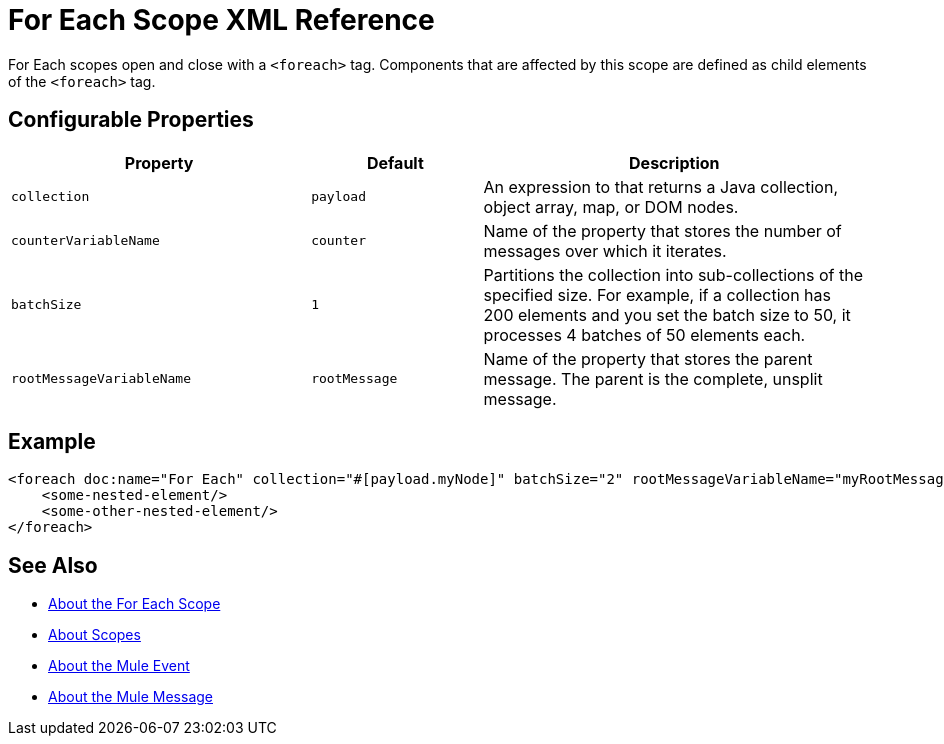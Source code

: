 = For Each Scope XML Reference

For Each scopes open and close with a `<foreach>` tag. Components that are affected by this scope are defined as child elements of the `<foreach>` tag.

== Configurable Properties

[%header,cols="35,20,45"]
|===
|Property | Default | Description
| `collection`
| `payload`
| An expression to that returns a Java collection, object array, map, or DOM
 nodes.

| `counterVariableName`
| `counter`
| Name of the property that stores the number of messages over which it iterates.

| `batchSize`
| `1`
| Partitions the collection into sub-collections of the specified
 size. For example, if a collection has 200 elements and you set the batch size to 50, it processes 4 batches of 50 elements each.

| `rootMessageVariableName`
| `rootMessage`
| Name of the property that stores the parent message. The parent is the complete, unsplit message.
|===


== Example

[source,xml,linenums]
----
<foreach doc:name="For Each" collection="#[payload.myNode]" batchSize="2" rootMessageVariableName="myRootMessage" counterVariableName="myCounter">
    <some-nested-element/>
    <some-other-nested-element/>
</foreach>
----

== See Also

* link:for-each-scope-concept[About the For Each Scope]
* link:scopes-concept[About Scopes]
* link:about-mule-event[About the Mule Event]
* link:about-mule-message[About the Mule Message]
